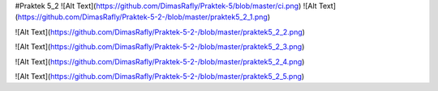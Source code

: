 #Praktek 5_2
![Alt Text](https://github.com/DimasRafly/Praktek-5/blob/master/ci.png)
![Alt Text](https://github.com/DimasRafly/Praktek-5-2-/blob/master/praktek5_2_1.png)

![Alt Text](https://github.com/DimasRafly/Praktek-5-2-/blob/master/praktek5_2_2.png)

![Alt Text](https://github.com/DimasRafly/Praktek-5-2-/blob/master/praktek5_2_3.png)

![Alt Text](https://github.com/DimasRafly/Praktek-5-2-/blob/master/praktek5_2_4.png)

![Alt Text](https://github.com/DimasRafly/Praktek-5-2-/blob/master/praktek5_2_5.png)
